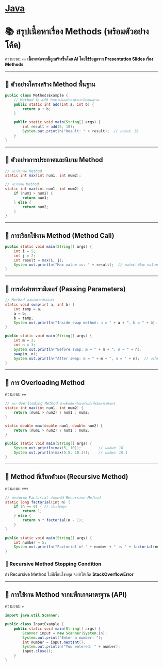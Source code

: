 * [[./index.org][*Java*]]
* 📚 สรุปเนื้อหาเรื่อง Methods (พร้อมตัวอย่างโค้ด)
ความยาก: 💀💀
*เนื้อหาต่อจากนี้ถูกสร้างขึ้นโดย AI โดยใช้ข้อมูลจาก Presentation Slides เรื่อง Methods*

--------------

** 📌 ตัวอย่างโครงสร้าง Method พื้นฐาน
#+begin_src java
public class MethodsExample {
    // Method ชื่อ add รับพารามิเตอร์สองตัวและคืนค่าผลรวม
    public static int add(int a, int b) {
        return a + b;
    }

    public static void main(String[] args) {
        int result = add(5, 10);
        System.out.println("Result: " + result);  // ผลลัพธ์: 15
    }
}
#+end_src

--------------

** 📌 ตัวอย่างการประกาศและนิยาม Method
#+begin_src java
// การประกาศ Method
static int max(int num1, int num2);

// การนิยาม Method
static int max(int num1, int num2) {
    if (num1 > num2) {
        return num1;
    } else {
        return num2;
    }
}
#+end_src

--------------

** 📌 การเรียกใช้งาน Method (Method Call)
#+begin_src java
public static void main(String[] args) {
    int i = 5;
    int j = 2;
    int result = max(i, j);
    System.out.println("Max value is: " + result);  // ผลลัพธ์: Max value is: 5
}
#+end_src

--------------

** 📌 การส่งค่าพารามิเตอร์ (Passing Parameters)
#+begin_src java
// Method สลับค่าตัวแปรสองตัว
static void swap(int a, int b) {
    int temp = a;
    a = b;
    b = temp;
    System.out.println("Inside swap method: a = " + a + ", b = " + b);
}

public static void main(String[] args) {
    int m = 2;
    int n = 3;
    System.out.println("Before swap: m = " + m + ", n = " + n);
    swap(m, n);
    System.out.println("After swap: m = " + m + ", n = " + n);  // ค่าไม่เปลี่ยน
}
#+end_src

--------------

** 📌 การ Overloading Method
ความยาก: 💀💀
#+begin_src java
// การ Overloading Method ด้วยชื่อเดียวกันแต่ต่างกันที่ชนิดพารามิเตอร์
static int max(int num1, int num2) {
    return (num1 > num2) ? num1 : num2;
}

static double max(double num1, double num2) {
    return (num1 > num2) ? num1 : num2;
}

public static void main(String[] args) {
    System.out.println(max(5, 10));        // ผลลัพธ์: 10
    System.out.println(max(5.5, 10.1));    // ผลลัพธ์: 10.1
}
#+end_src

--------------

** 📌 Method ที่เรียกตัวเอง (Recursive Method)
ความยาก: 💀💀💀
#+begin_src java
// การคำนวณ Factorial ด้วยการใช้ Recursive Method
static long factorial(int n) {
    if (n == 0) { // เงื่อนไขหยุด
        return 1;
    } else {
        return n * factorial(n - 1);
    }
}

public static void main(String[] args) {
    int number = 5;
    System.out.println("Factorial of " + number + " is " + factorial(number));  // ผลลัพธ์: 120
}
#+end_src
*** 📌 Recursive Method Stopping Condition
ถ้า Recursive Method ไม่มีเงื่อนไขหยุด จะทำให้เกิด *StackOverflowError*

--------------

** 📌 การใช้งาน Method จากแพ็กเกจมาตรฐาน (API)
ความยาก: 💀
#+begin_src java
import java.util.Scanner;

public class InputExample {
    public static void main(String[] args) {
        Scanner input = new Scanner(System.in);
        System.out.print("Enter a number: ");
        int number = input.nextInt();
        System.out.println("You entered: " + number);
        input.close();
    }
}
#+end_src
